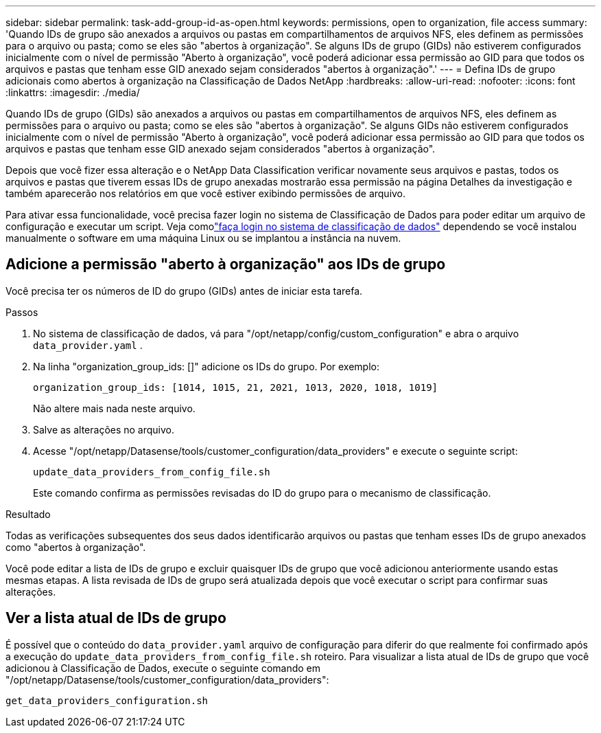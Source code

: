 ---
sidebar: sidebar 
permalink: task-add-group-id-as-open.html 
keywords: permissions, open to organization, file access 
summary: 'Quando IDs de grupo são anexados a arquivos ou pastas em compartilhamentos de arquivos NFS, eles definem as permissões para o arquivo ou pasta; como se eles são "abertos à organização".  Se alguns IDs de grupo (GIDs) não estiverem configurados inicialmente com o nível de permissão "Aberto à organização", você poderá adicionar essa permissão ao GID para que todos os arquivos e pastas que tenham esse GID anexado sejam considerados "abertos à organização".' 
---
= Defina IDs de grupo adicionais como abertos à organização na Classificação de Dados NetApp
:hardbreaks:
:allow-uri-read: 
:nofooter: 
:icons: font
:linkattrs: 
:imagesdir: ./media/


[role="lead"]
Quando IDs de grupo (GIDs) são anexados a arquivos ou pastas em compartilhamentos de arquivos NFS, eles definem as permissões para o arquivo ou pasta; como se eles são "abertos à organização".  Se alguns GIDs não estiverem configurados inicialmente com o nível de permissão "Aberto à organização", você poderá adicionar essa permissão ao GID para que todos os arquivos e pastas que tenham esse GID anexado sejam considerados "abertos à organização".

Depois que você fizer essa alteração e o NetApp Data Classification verificar novamente seus arquivos e pastas, todos os arquivos e pastas que tiverem essas IDs de grupo anexadas mostrarão essa permissão na página Detalhes da investigação e também aparecerão nos relatórios em que você estiver exibindo permissões de arquivo.

Para ativar essa funcionalidade, você precisa fazer login no sistema de Classificação de Dados para poder editar um arquivo de configuração e executar um script.  Veja comolink:reference-log-in-to-instance.html["faça login no sistema de classificação de dados"] dependendo se você instalou manualmente o software em uma máquina Linux ou se implantou a instância na nuvem.



== Adicione a permissão "aberto à organização" aos IDs de grupo

Você precisa ter os números de ID do grupo (GIDs) antes de iniciar esta tarefa.

.Passos
. No sistema de classificação de dados, vá para "/opt/netapp/config/custom_configuration" e abra o arquivo `data_provider.yaml` .
. Na linha "organization_group_ids: []" adicione os IDs do grupo. Por exemplo:
+
 organization_group_ids: [1014, 1015, 21, 2021, 1013, 2020, 1018, 1019]
+
Não altere mais nada neste arquivo.

. Salve as alterações no arquivo.
. Acesse "/opt/netapp/Datasense/tools/customer_configuration/data_providers" e execute o seguinte script:
+
 update_data_providers_from_config_file.sh
+
Este comando confirma as permissões revisadas do ID do grupo para o mecanismo de classificação.



.Resultado
Todas as verificações subsequentes dos seus dados identificarão arquivos ou pastas que tenham esses IDs de grupo anexados como "abertos à organização".

Você pode editar a lista de IDs de grupo e excluir quaisquer IDs de grupo que você adicionou anteriormente usando estas mesmas etapas.  A lista revisada de IDs de grupo será atualizada depois que você executar o script para confirmar suas alterações.



== Ver a lista atual de IDs de grupo

É possível que o conteúdo do `data_provider.yaml` arquivo de configuração para diferir do que realmente foi confirmado após a execução do `update_data_providers_from_config_file.sh` roteiro.  Para visualizar a lista atual de IDs de grupo que você adicionou à Classificação de Dados, execute o seguinte comando em "/opt/netapp/Datasense/tools/customer_configuration/data_providers":

 get_data_providers_configuration.sh